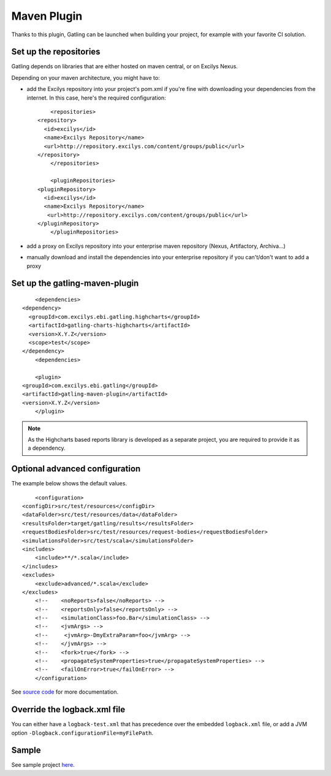 ############
Maven Plugin
############

.. highlight:: xml

Thanks to this plugin, Gatling can be launched when building your project, for example with your favorite CI solution.

Set up the repositories
=======================

Gatling depends on libraries that are either hosted on maven central, or on Excilys Nexus.

Depending on your maven architecture, you might have to:

* add the Excilys repository into your project's pom.xml if you're fine with downloading your dependencies from the internet. In this case, here's the required configuration::

	<repositories>
    <repository>
      <id>excilys</id>
      <name>Excilys Repository</name>
      <url>http://repository.excilys.com/content/groups/public</url>
    </repository>
	</repositories>

	<pluginRepositories>
    <pluginRepository>
      <id>excilys</id>
      <name>Excilys Repository</name>
       <url>http://repository.excilys.com/content/groups/public</url>
    </pluginRepository>
	</pluginRepositories>

* add a proxy on Excilys repository into your enterprise maven repository (Nexus, Artifactory, Archiva...)
* manually download and install the dependencies into your enterprise repository if you can't/don't want to add a proxy

Set up the gatling-maven-plugin
===============================

::

	<dependencies>
    <dependency>
      <groupId>com.excilys.ebi.gatling.highcharts</groupId>
      <artifactId>gatling-charts-highcharts</artifactId>
      <version>X.Y.Z</version>
      <scope>test</scope>
    </dependency>
	<dependencies>

	<plugin>
    <groupId>com.excilys.ebi.gatling</groupId>
    <artifactId>gatling-maven-plugin</artifactId>
    <version>X.Y.Z</version>
	</plugin>

.. note:: As the Highcharts based reports library is developed as a separate project, you are required to provide it as a dependency.

.. _maven-advanced-configuration:

Optional advanced configuration
===============================

The example below shows the default values.

::

	<configuration>
    <configDir>src/test/resources</configDir>
    <dataFolder>src/test/resources/data</dataFolder>
    <resultsFolder>target/gatling/results</resultsFolder>
    <requestBodiesFolder>src/test/resources/request-bodies</requestBodiesFolder>
    <simulationsFolder>src/test/scala</simulationsFolder>
    <includes>
        <include>**/*.scala</include>
    </includes>
    <excludes>
        <exclude>advanced/*.scala</exclude>
    </excludes>
	<!--    <noReports>false</noReports> -->
	<!-- 	<reportsOnly>false</reportsOnly> -->
	<!-- 	<simulationClass>foo.Bar</simulationClass> -->
	<!-- 	<jvmArgs> -->
	<!--     <jvmArg>-DmyExtraParam=foo</jvmArg> -->
	<!-- 	</jvmArgs> -->
	<!--    <fork>true</fork> -->
	<!--    <propagateSystemProperties>true</propagateSystemProperties> -->
	<!-- 	<failOnError>true</failOnError> -->
	</configuration>

See `source code <https://github.com/excilys/gatling/blob/1.5.X/gatling-maven-plugin/src/main/java/com/excilys/ebi/gatling/mojo/GatlingMojo.java>`_ for more documentation. 

Override the logback.xml file
=============================

You can either have a ``logback-test.xml`` that has precedence over the embedded ``logback.xml`` file, or add a JVM option ``-Dlogback.configurationFile=myFilePath``.

Sample
======

See sample project `here <https://github.com/excilys/gatling-maven-plugin-demo>`_.